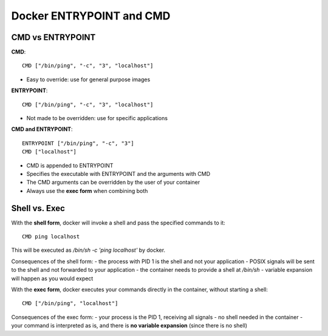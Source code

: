 Docker ENTRYPOINT and CMD
-------------------------

CMD vs ENTRYPOINT
~~~~~~~~~~~~~~~~~

**CMD**::

  CMD ["/bin/ping", "-c", "3", "localhost"]

- Easy to override: use for general purpose images

**ENTRYPOINT**::

  CMD ["/bin/ping", "-c", "3", "localhost"]

- Not made to be overridden: use for specific applications

**CMD and ENTRYPOINT**::

  ENTRYPOINT ["/bin/ping", "-c", "3"]
  CMD ["localhost"]

- CMD is appended to ENTRYPOINT
- Specifies the executable with ENTRYPOINT and the arguments with CMD
- The CMD arguments can be overridden by the user of your container
- Always use the **exec form** when combining both


Shell vs. Exec
~~~~~~~~~~~~~~

With the **shell form**, docker will invoke a shell and pass the specified commands to it::

  CMD ping localhost

This will be executed as `/bin/sh -c 'ping localhost'` by docker.

Consequences of the shell form:
- the process with PID 1 is the shell and not your application
- POSIX signals will be sent to the shell and not forwarded to your application
- the container needs to provide a shell at `/bin/sh`
- variable expansion will happen as you would expect

With the **exec form**, docker executes your commands directly in the container, without starting a shell::

  CMD ["/bin/ping", "localhost"]

Consequences of the exec form:
- your process is the PID 1, receiving all signals
- no shell needed in the container
- your command is interpreted as is, and there is **no variable expansion** (since there is no shell)
